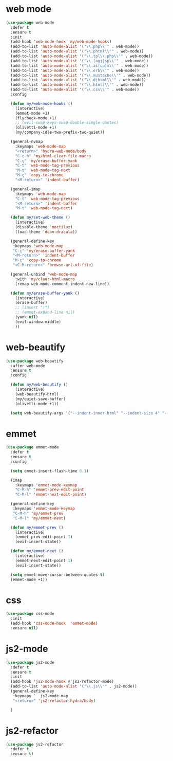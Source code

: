 #+PROPERTY: header-args :tangle yes

* web mode
#+BEGIN_SRC emacs-lisp
(use-package web-mode
  :defer t
  :ensure t
  :init
  (add-hook 'web-mode-hook 'my/web-mode-hooks)
  (add-to-list 'auto-mode-alist '("\\.php\\'" . web-mode))
  (add-to-list 'auto-mode-alist '("\\.phtml\\'" . web-mode))
  (add-to-list 'auto-mode-alist '("\\.tpl\\.php\\'" . web-mode))
  (add-to-list 'auto-mode-alist '("\\.[agj]sp\\'" . web-mode))
  (add-to-list 'auto-mode-alist '("\\.as[cp]x\\'" . web-mode))
  (add-to-list 'auto-mode-alist '("\\.erb\\'" . web-mode))
  (add-to-list 'auto-mode-alist '("\\.mustache\\'" . web-mode))
  (add-to-list 'auto-mode-alist '("\\.djhtml\\'" . web-mode))
  (add-to-list 'auto-mode-alist '("\\.html?\\'" . web-mode))
  (add-to-list 'auto-mode-alist '("\\.css\\'" . web-mode))
  :config

  (defun my/web-mode-hooks ()
    (interactive)
    (emmet-mode +1)
    (flycheck-mode +1)
    ;; (evil-swap-keys-swap-double-single-quotes)
    (olivetti-mode +1)
    (my/company-idle-two-prefix-two-quiet))

  (general-nvmap
    :keymaps 'web-mode-map
    "<return>" 'hydra-web-mode/body
    "C-c h" 'my/html-clear-file-macro
    "C-ç" 'my/erase-buffer-yank
    "C-t" 'web-mode-tag-previous
    "M-t" 'web-mode-tag-next
    "M-ç" 'copy-to-chrome
    "<M-return>" 'indent-buffer)

  (general-imap
    :keymaps 'web-mode-map
    "C-t" 'web-mode-tag-previous
    "<M-return>" 'indent-buffer
    "M-t" 'web-mode-tag-next)

  (defun my/set-web-theme ()
    (interactive)
    (disable-theme 'noctilux)
    (load-theme 'doom-dracula))

  (general-define-key
   :keymaps 'web-mode-map
   "C-ç" 'my/erase-buffer-yank
   "<M-return>" 'indent-buffer
   "M-ç" 'copy-to-chrome
   "<C-M-return>" 'browse-url-of-file)

  (general-unbind 'web-mode-map
    :with 'my/clear-html-macro
    [remap web-mode-comment-indent-new-line])

  (defun my/erase-buffer-yank ()
    (interactive)
    (erase-buffer)
    ;; (insert "!")
    ;; (emmet-expand-line nil)
    (yank nil)
    (evil-window-middle)
    ))
#+END_SRC

* web-beautify
#+BEGIN_SRC emacs-lisp
(use-package web-beautify
  :after web-mode
  :ensure t
  :config

  (defun my/web-beautify ()
    (interactive)
    (web-beautify-html)
    (my/quiet-save-buffer)
    (olivetti-mode +1))

  (setq web-beautify-args '("--indent-inner-html" "--indent-size 4" "--file"  "-")))
#+END_SRC

* emmet
#+BEGIN_SRC emacs-lisp
(use-package emmet-mode
  :defer t
  :ensure t
  :config

  (setq emmet-insert-flash-time 0.1)

  (imap
    :keymaps 'emmet-mode-keymap
    "C-M-h" 'emmet-prev-edit-point
    "C-M-l" 'emmet-next-edit-point)

  (general-define-key
   :keymaps 'emmet-mode-keymap
   "C-M-h" 'my/emmet-prev
   "C-M-l" 'my/emmet-next)

  (defun my/emmet-prev ()
    (interactive)
    (emmet-prev-edit-point 1)
    (evil-insert-state))

  (defun my/emmet-next ()
    (interactive)
    (emmet-next-edit-point 1)
    (evil-insert-state))

  (setq emmet-move-cursor-between-quotes t)
  (emmet-mode +1))
#+END_SRC

* css
#+BEGIN_SRC emacs-lisp
(use-package css-mode
  :init
  (add-hook 'css-mode-hook  'emmet-mode)
  :ensure nil)
#+END_SRC
* js2-mode
#+BEGIN_SRC emacs-lisp
(use-package js2-mode
  :defer t
  :ensure t
  :init
  (add-hook 'js2-mode-hook #'js2-refactor-mode)
  (add-to-list 'auto-mode-alist '("\\.js\\'" . js2-mode))
  (general-define-key
   :keymaps '  js2-mode-map
   "<return>" 'js2-refactor-hydra/body)

  )
#+END_SRC
* js2-refactor
#+BEGIN_SRC emacs-lisp
(use-package js2-refactor
  :defer t
  :ensure t)
#+END_SRC
